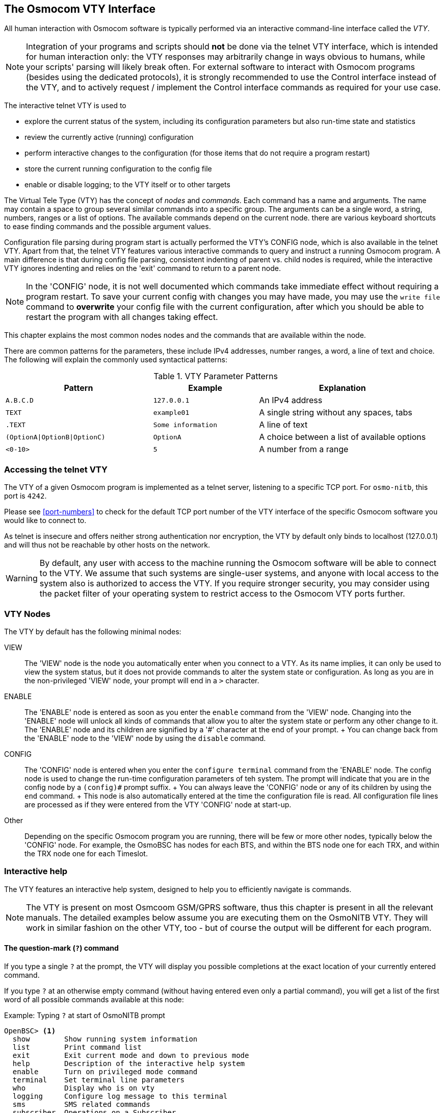 [[vty]]
== The Osmocom VTY Interface

All human interaction with Osmocom software is typically performed via an
interactive command-line interface called the _VTY_.

NOTE: Integration of your programs and scripts should *not* be done via the
telnet VTY interface, which is intended for human interaction only: the VTY
responses may arbitrarily change in ways obvious to humans, while your scripts'
parsing will likely break often. For external software to interact with Osmocom
programs (besides using the dedicated protocols), it is strongly recommended to
use the Control interface instead of the VTY, and to actively request /
implement the Control interface commands as required for your use case.

The interactive telnet VTY is used to

* explore the current status of the system, including its configuration
  parameters but also run-time state and statistics
* review the currently active (running) configuration
* perform interactive changes to the configuration (for those items that do not
  require a program restart)
* store the current running configuration to the config file
* enable or disable logging; to the VTY itself or to other targets

The Virtual Tele Type (VTY) has the concept of __nodes__ and
__commands__.  Each command has a name and arguments.  The name may
contain a space to group several similar commands into a specific group.
The arguments can be a single word, a string, numbers, ranges or a list
of options. The available commands depend on the current node.  there
are various keyboard shortcuts to ease finding commands and the possible
argument values.

Configuration file parsing during program start is actually performed the VTY's
CONFIG node, which is also available in the telnet VTY. Apart from that, the
telnet VTY features various interactive commands to query and instruct a
running Osmocom program. A main difference is that during config file parsing,
consistent indenting of parent vs. child nodes is required, while the
interactive VTY ignores indenting and relies on the 'exit' command to return to
a parent node.

NOTE: In the 'CONFIG' node, it is not well documented which commands take
immediate effect without requiring a program restart. To save your current
config with changes you may have made, you may use the `write file` command to
*overwrite* your config file with the current configuration, after which you
should be able to restart the program with all changes taking effect.

This chapter explains the most common nodes nodes and the commands that
are available within the node.

There are common patterns for the parameters, these include IPv4
addresses, number ranges, a word, a line of text and choice. The
following will explain the commonly used syntactical patterns:

.VTY Parameter Patterns
[options="header",cols="35%,25%,40%"]
|===============
|Pattern|Example|Explanation
|`A.B.C.D`|`127.0.0.1`|An IPv4 address
|`TEXT`|`example01`|A single string without any spaces, tabs
|`.TEXT`|`Some information`|A line of text
|`(OptionA\|OptionB\|OptionC)`|`OptionA`|A choice between a list of available options
|`<0-10>`|`5`|A number from a range
|===============

=== Accessing the telnet VTY

The VTY of a given Osmocom program is implemented as a telnet server,
listening to a specific TCP port.  For `osmo-nitb`, this port is `4242`.

Please see <<port-numbers>> to check for the default TCP port number of
the VTY interface of the specific Osmocom software you would like to
connect to.

As telnet is insecure and offers neither strong authentication nor
encryption, the VTY by default only binds to localhost (127.0.0.1) and
will thus not be reachable by other hosts on the network.

WARNING: By default, any user with access to the machine running the
Osmocom software will be able to connect to the VTY.  We assume that
such systems are single-user systems, and anyone with local access to
the system also is authorized to access the VTY.  If you require
stronger security, you may consider using the packet filter of your
operating system to restrict access to the Osmocom VTY ports further.


=== VTY Nodes

The VTY by default has the following minimal nodes:

VIEW::
  The 'VIEW' node is the node you automatically enter when you connect to
  a VTY.  As its name implies, it can only be used to view the system
  status, but it does not provide commands to alter the system
  state or configuration.  As long as you are in the non-privileged
  'VIEW' node, your prompt will end in a `>` character.

ENABLE::
  The 'ENABLE' node is entered as soon as you enter the `enable` command
  from the 'VIEW' node.  Changing into the 'ENABLE' node will unlock all
  kinds of commands that allow you to alter the system state or perform
  any other change to it.  The 'ENABLE' node and its children are
  signified by a '#' character at the end of your prompt.
  +
  You can change back from the 'ENABLE' node to the 'VIEW' node by using
  the `disable` command.

CONFIG::
  The 'CONFIG' node is entered when you enter the `configure terminal`
  command from the 'ENABLE' node.  The config node is used to change the
  run-time configuration parameters of teh system.  The prompt will
  indicate that you are in the config node by a `(config)#` prompt
  suffix.
  +
  You can always leave the 'CONFIG' node or any of its children by using
  the `end` command.
  +
  This node is also automatically entered at the time the configuration
  file is read.  All configuration file lines are processed as if they
  were entered from the VTY 'CONFIG' node at start-up.

Other::
  Depending on the specific Osmocom program you are running, there will
  be few or more other nodes, typically below the 'CONFIG' node.  For
  example, the OsmoBSC has nodes for each BTS, and within the BTS node
  one for each TRX, and within the TRX node one for each Timeslot.


=== Interactive help

The VTY features an interactive help system, designed to help you to
efficiently navigate is commands.

NOTE: The VTY is present on most Osmcoom GSM/GPRS software, thus this
chapter is present in all the relevant manuals.  The detailed examples
below assume you are executing them on the OsmoNITB VTY. They will work
in similar fashion on the other VTY, too - but of course the output will
be different for each program.

==== The question-mark (`?`) command

If you type a single `?` at the prompt, the VTY will display you
possible completions at the exact location of your currently entered
command.

If you type `?` at an otherwise empty command (without having entered
even only a partial command), you will get a list of the first word of
all possible commands available at this node:

.Example: Typing `?` at start of OsmoNITB prompt
----
OpenBSC> <1>
  show        Show running system information
  list        Print command list
  exit        Exit current mode and down to previous mode
  help        Description of the interactive help system
  enable      Turn on privileged mode command
  terminal    Set terminal line parameters
  who         Display who is on vty
  logging     Configure log message to this terminal
  sms         SMS related commands
  subscriber  Operations on a Subscriber
----
<1> press `?` here at the prompt, the character will not be printed

If you have already entered a partial command, `?` will help you to
review possible options of how to continue your command.   Let's say you
remember that `show` is used to investigate the system status.  But you
don't know exactly what the object was called that you'd like to show:
You simply press `?` after typing `show` and you will see the following
choice:

.Example: Typing `?` after a partial command
----
OpenBSC> show <1>
  version       Displays program version
  online-help   Online help
  history       Display the session command history
  network       Display information about a GSM NETWORK
  bts           Display information about a BTS
  trx           Display information about a TRX
  timeslot      Display information about a TS
  lchan         Display information about a logical channel
  paging        Display information about paging requests of a BTS
  paging-group  Display the paging group
  logging       Show current logging configuration
  alarms        Show current logging configuration
  stats         Show statistical values
  e1_driver     Display information about available E1 drivers
  e1_line       Display information about a E1 line
  e1_timeslot   Display information about a E1 timeslot
  subscriber    Operations on a Subscriber
  statistics    Display network statistics
  sms-queue     Display SMSqueue statistics
  smpp          SMPP Interface
----
<1> press `?` after the `show` command, the character will not be printed

Now you decide you want to have a look at the `network` object, so
you type network and press `?` again:

.Example: Typing `?` after `show network`
----
OpenBSC> show network
  <cr>
----

By presenting `<cr>` as the only option, the VTY tells you that your
command is complete and does not support any additional arguments.

==== TAB completion

The VTY supports tab (tabulator) completion.  Simply type any partial
command and press `<tab>`, and it will either show you a choice of
possible continuations, or complete the command if there's only one
alternative.

.Example: Use of `<tab>` pressed after typing only `s` as command
----
OpenBSC> s<1>
show       sms        subscriber
----
<1> press `<tab>` here.

At this point you then have to decide how to continue typing your
command.  Let's assume you choose `show`, and then press `<tab>` again:

.Example: Use of `<tab>` pressed after typing `show` command
----
OpenBSC> show <1>
version    online-help history    network    bts        trx
timeslot   lchan      paging     paging-group logging    alarms
stats      e1_driver  e1_line    e1_timeslot subscriber statistics
sms-queue  smpp
----
<1> press `<tab>` here.


==== The `list` command

The `list` command will give you a full list of all commands available
at this node:

.Example: Typing `list` at start of OsmoNITB 'VIEW' node prompt
----
OpenBSC> list
  show version
  show online-help
  list
  exit
  help
  enable
  terminal length <0-512>
  terminal no length
  who
  show history
  show network
  show bts [<0-255>]
  show trx [<0-255>] [<0-255>]
  show timeslot [<0-255>] [<0-255>] [<0-7>]
  show lchan [<0-255>] [<0-255>] [<0-7>] [lchan_nr]
  show lchan summary [<0-255>] [<0-255>] [<0-7>] [lchan_nr]
  show paging [<0-255>]
  show paging-group <0-255> IMSI
  logging enable
  logging disable
  logging filter all (0|1)
  logging color (0|1)
  logging timestamp (0|1)
  logging print extended-timestamp (0|1)
  logging print category (0|1)
  logging set-log-mask MASK
  logging level (all|rll|cc|mm|rr|rsl|nm|mncc|pag|meas|sccp|msc|mgcp|ho|db|ref|gprs|ns|bssgp|llc|sndcp|nat|ctrl|smpp|filter|lglobal|llapd|linp|lmux|lmi|lmib|lsms|lctrl|lgtp|lstats) (debug|info|notice|error|fatal)
  show logging vty
  show alarms
  show stats
  show stats level (global|peer|subscriber)
  show e1_driver
  show e1_line [line_nr] [stats]
  show e1_timeslot [line_nr] [ts_nr]
  show subscriber (extension|imsi|tmsi|id) ID
  show subscriber cache
  sms send pending
  subscriber create imsi ID
  subscriber (extension|imsi|tmsi|id) ID sms sender (extension|imsi|tmsi|id) SENDER_ID send .LINE
  subscriber (extension|imsi|tmsi|id) ID silent-sms sender (extension|imsi|tmsi|id) SENDER_ID send .LINE
  subscriber (extension|imsi|tmsi|id) ID silent-call start (any|tch/f|tch/any|sdcch)
  subscriber (extension|imsi|tmsi|id) ID silent-call stop
  subscriber (extension|imsi|tmsi|id) ID ussd-notify (0|1|2) .TEXT
  subscriber (extension|imsi|tmsi|id) ID update
  show statistics
  show sms-queue
  logging filter imsi IMSI
  show smpp esme
----

TIP: Remember, the list of available commands will change significantly
depending on the Osmocom program you are accessing, and the current node
you're at.  Compare the above example of the OsmoNITB 'VIEW' node with
the result from the OsmoNITB 'TRX' config node:

.Example: Typing `list` at start of OsmoNITB 'TRX' config node prompt
----
OpenBSC(config-net-bts-trx)# list
  help
  list
  write terminal
  write file
  write memory
  write
  show running-config
  exit
  end
  arfcn <0-1023>
  description .TEXT
  no description
  nominal power <0-100>
  max_power_red <0-100>
  rsl e1 line E1_LINE timeslot <1-31> sub-slot (0|1|2|3|full)
  rsl e1 tei <0-63>
  rf_locked (0|1)
  timeslot <0-7>
----
